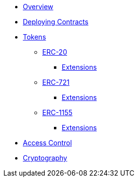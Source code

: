 * xref:index.adoc[Overview]
* xref:deploy.adoc[Deploying Contracts]

* xref:tokens.adoc[Tokens]
** xref:erc20.adoc[ERC-20]
*** xref:erc20.adoc#erc20-token-extensions[Extensions]
** xref:erc721.adoc[ERC-721]
*** xref:erc721.adoc#erc721-token-extensions[Extensions]
** xref:erc1155.adoc[ERC-1155]
*** xref:erc1155.adoc#erc1155-token-extensions[Extensions]

* xref:access-control.adoc[Access Control]
* xref:crypto.adoc[Cryptography]
